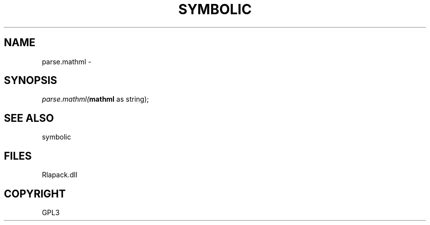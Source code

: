 .\" man page create by R# package system.
.TH SYMBOLIC 2 2000-Jan "parse.mathml" "parse.mathml"
.SH NAME
parse.mathml \- 
.SH SYNOPSIS
\fIparse.mathml(\fBmathml\fR as string);\fR
.SH SEE ALSO
symbolic
.SH FILES
.PP
Rlapack.dll
.PP
.SH COPYRIGHT
GPL3
